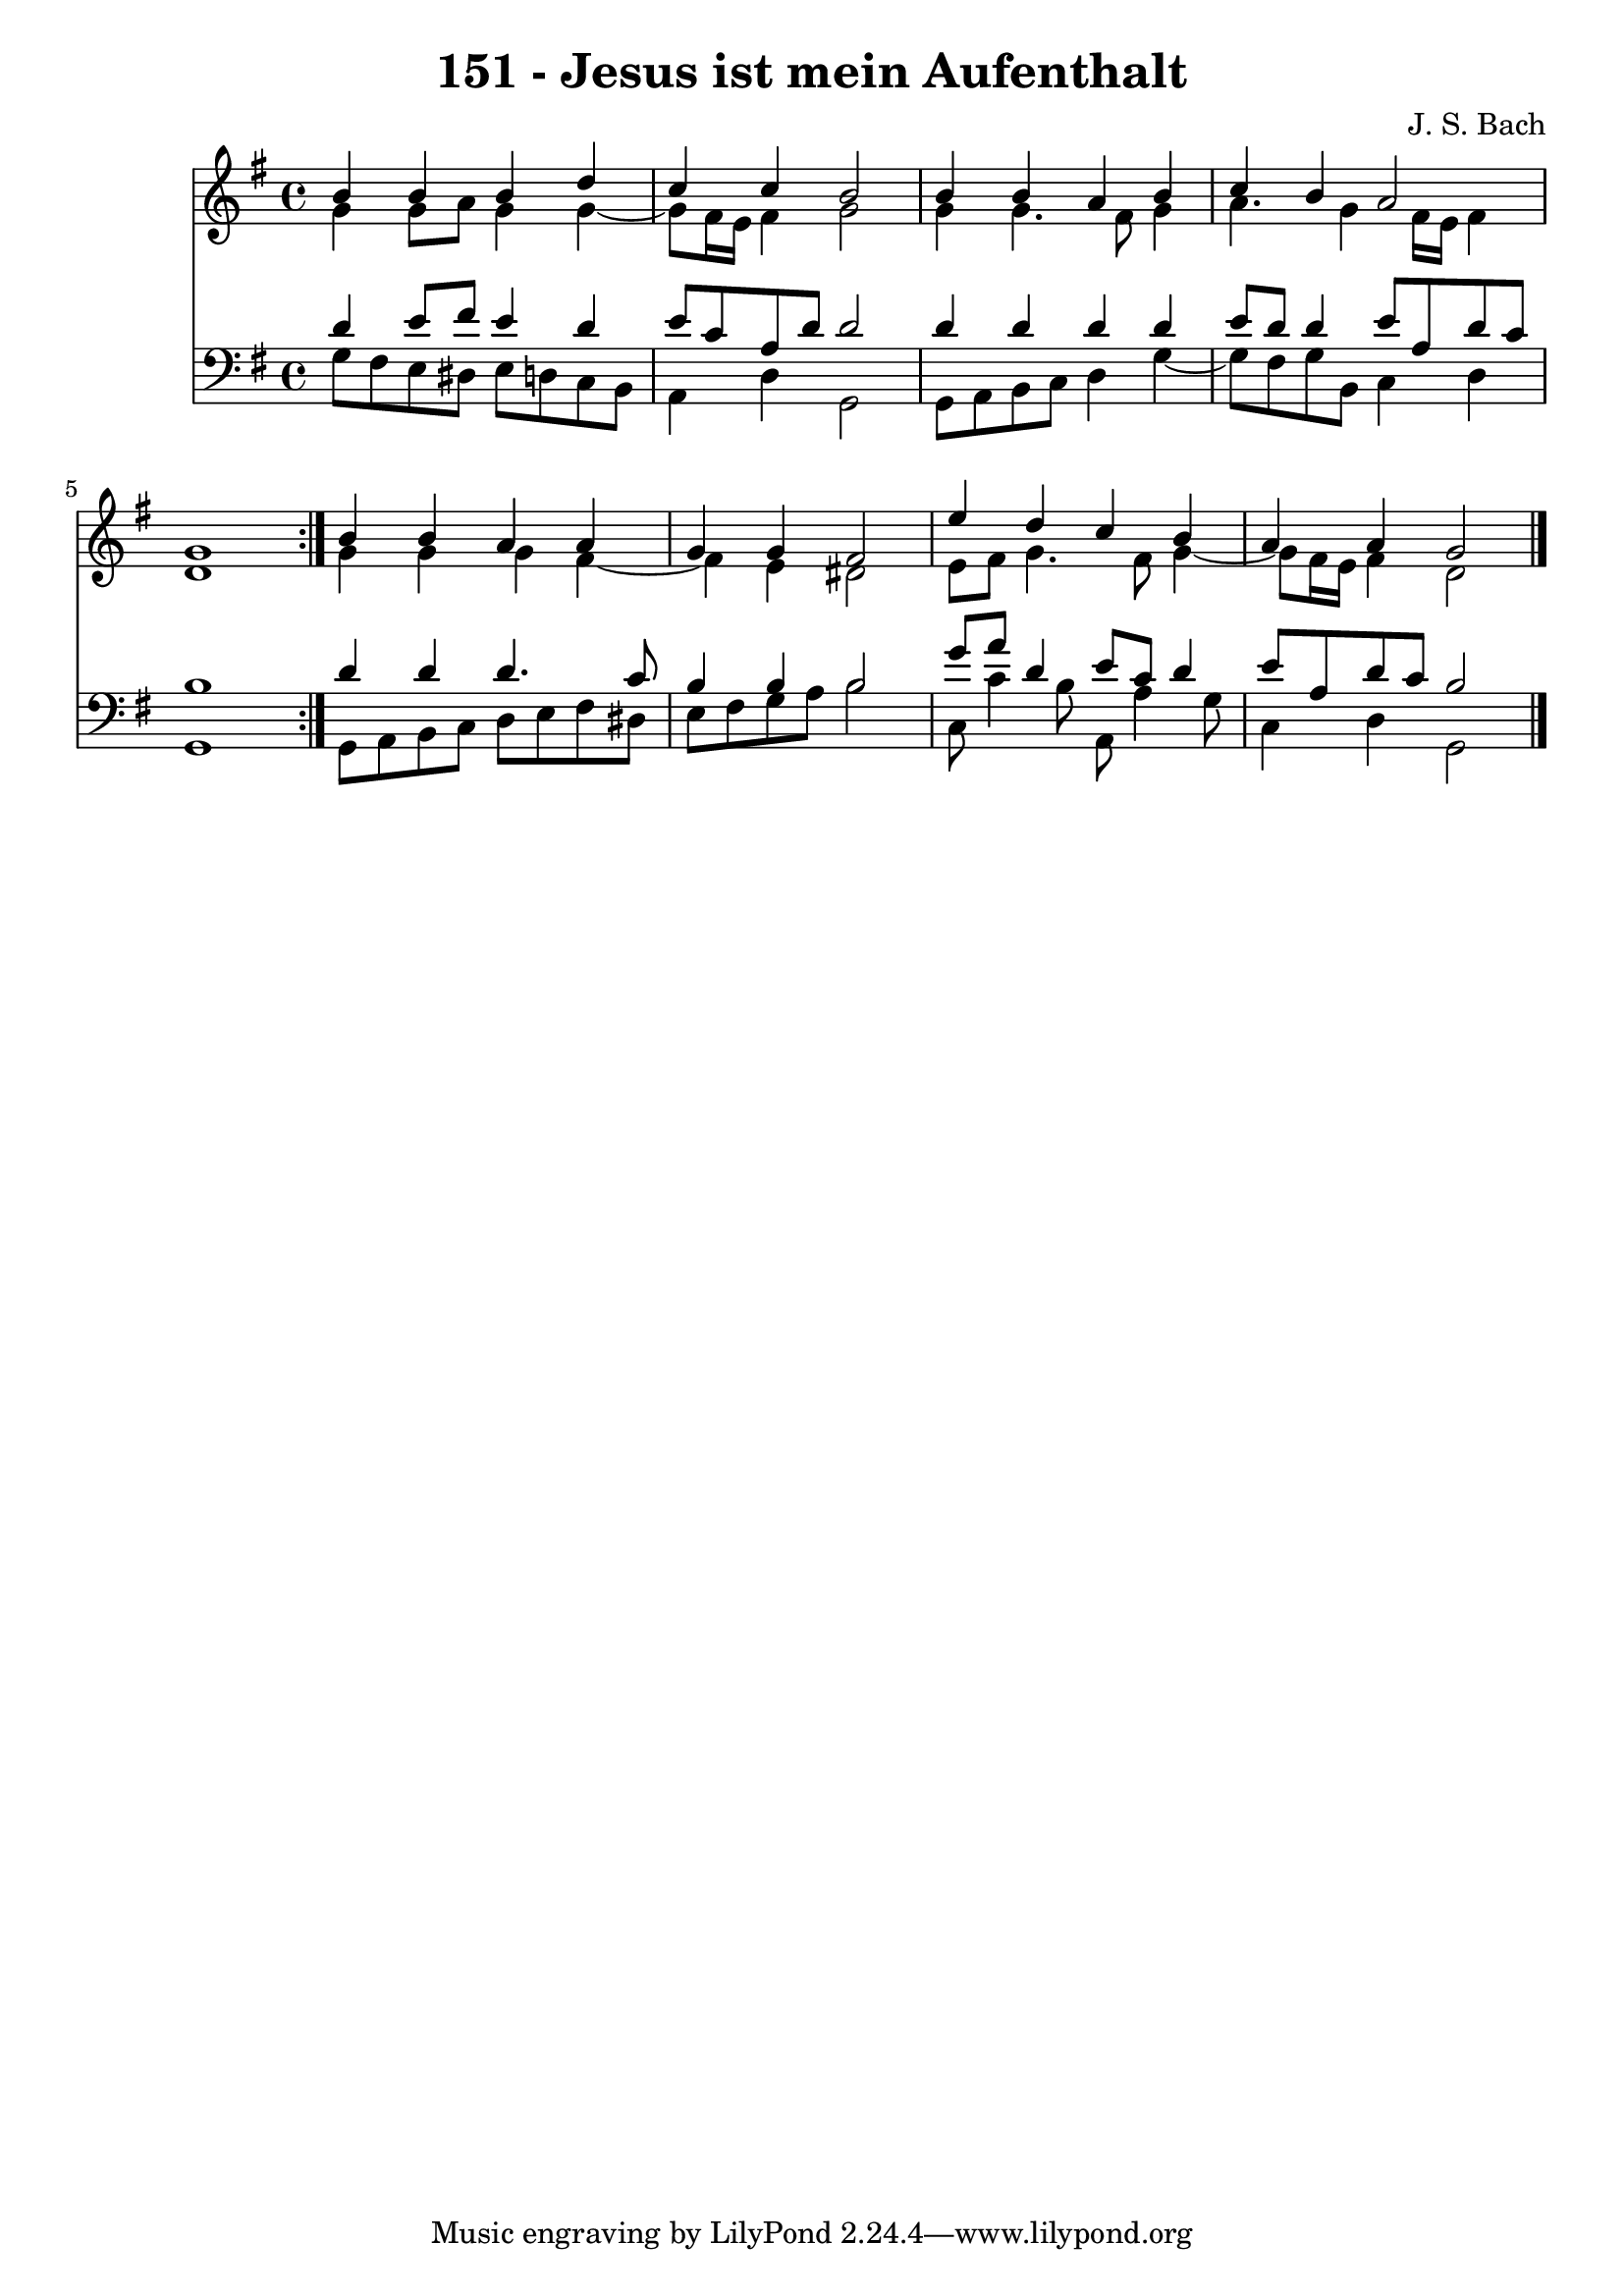 \version "2.10.33"

\header {
  title = "151 - Jesus ist mein Aufenthalt"
  composer = "J. S. Bach"
}


global = {
  \time 4/4
  \key g \major
}


soprano = \relative c'' {
  \repeat volta 2 {
    b4 b4 b4 d4 
    c4 c4 b2 
    b4 b4 a4 b4 
    c4 b4 a2 
    g1 }  %5
  b4 b4 a4 a4 
  g4 g4 fis2 
  e'4 d4 c4 b4 
  a4 a4 g2 
  
}

alto = \relative c'' {
  \repeat volta 2 {
    g4 g8 a8 g4 g4~ 
    g8 fis16 e16 fis4 g2 
    g4 g4. fis8 g4 
    a4. g4 fis16 e16 fis4 
    d1 }  %5
  g4 g4 g4 fis4~ 
  fis4 e4 dis2 
  e8 fis8 g4. fis8 g4~ 
  g8 fis16 e16 fis4 d2 
  
}

tenor = \relative c' {
  \repeat volta 2 {
    d4 e8 fis8 e4 d4 
    e8 c8 a8 d8 d2 
    d4 d4 d4 d4 
    e8 d8 d4 e8 a,8 d8 c8 
    b1 }  %5
  d4 d4 d4. c8 
  b4 b4 b2 
  g'8 a8 d,4 e8 c8 d4 
  e8 a,8 d8 c8 b2 
  
}

baixo = \relative c' {
  \repeat volta 2 {
    g8 fis8 e8 dis8 e8 d8 c8 b8 
    a4 d4 g,2 
    g8 a8 b8 c8 d4 g4~ 
    g8 fis8 g8 b,8 c4 d4 
    g,1 }  %5
  g8 a8 b8 c8 d8 e8 fis8 dis8 
  e8 fis8 g8 a8 b2 
  c,8 c'4 b8 a,8 a'4 g8 
  c,4 d4 g,2 
  
}

\score {
  <<
    \new Staff {
      <<
        \global
        \new Voice = "1" { \voiceOne \soprano }
        \new Voice = "2" { \voiceTwo \alto }
      >>
    }
    \new Staff {
      <<
        \global
        \clef "bass"
        \new Voice = "1" {\voiceOne \tenor }
        \new Voice = "2" { \voiceTwo \baixo \bar "|."}
      >>
    }
  >>
}